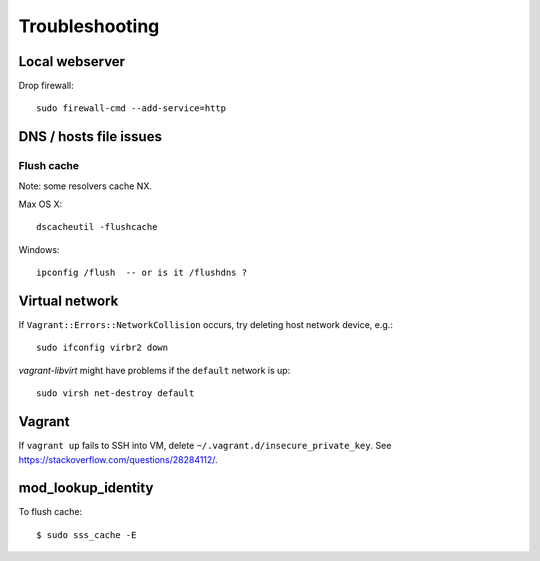 Troubleshooting
===============

Local webserver
---------------

Drop firewall::

  sudo firewall-cmd --add-service=http


DNS / hosts file issues
-----------------------

Flush cache
^^^^^^^^^^^

Note: some resolvers cache NX.

Max OS X::

  dscacheutil -flushcache

Windows::

  ipconfig /flush  -- or is it /flushdns ?


Virtual network
---------------

If ``Vagrant::Errors::NetworkCollision`` occurs, try deleting host
network device, e.g.::

  sudo ifconfig virbr2 down


*vagrant-libvirt* might have problems if the ``default`` network is
up::

  sudo virsh net-destroy default


Vagrant
-------

If ``vagrant up`` fails to SSH into VM, delete
``~/.vagrant.d/insecure_private_key``.  See
https://stackoverflow.com/questions/28284112/.


mod_lookup_identity
-------------------

To flush cache::

  $ sudo sss_cache -E
